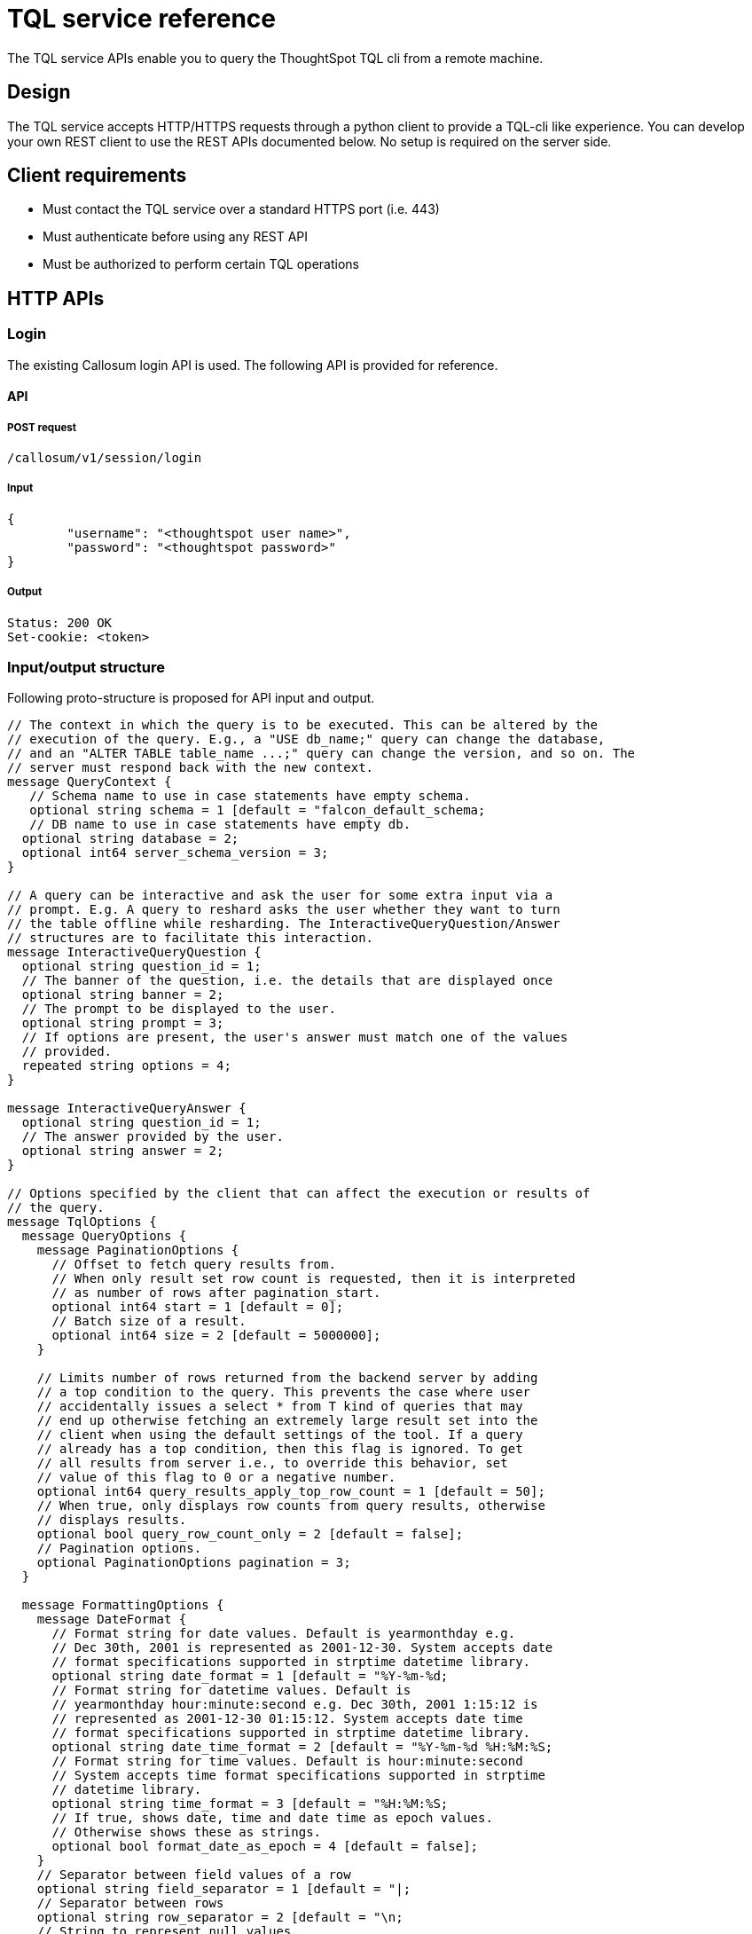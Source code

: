 = TQL service reference
:last_updated: 02/20/2021
:linkattrs:
:experimental:

The TQL service APIs enable you to query the ThoughtSpot TQL cli from a remote machine.

== Design

The TQL service accepts HTTP/HTTPS requests through a python client to provide a TQL-cli like experience.
You can develop your own REST client to use the REST APIs documented below.
No setup is required on the server side.

== Client requirements

* Must contact the TQL service over a standard HTTPS port (i.e.
443)
* Must authenticate before using any REST API
* Must be authorized to perform certain TQL operations

== HTTP APIs

=== Login

The existing Callosum login API is used.
The following API is provided for reference.

==== API

===== POST request

[source,console]
----
/callosum/v1/session/login
----

===== Input

[source,json]
----
{
	"username": "<thoughtspot user name>",
	"password": "<thoughtspot password>"
}
----

===== Output

[source,json]
----
Status: 200 OK
Set-cookie: <token>
----

=== Input/output structure

Following proto-structure is proposed for API input and output.

[source,hjson]
----
// The context in which the query is to be executed. This can be altered by the
// execution of the query. E.g., a "USE db_name;" query can change the database,
// and an "ALTER TABLE table_name ...;" query can change the version, and so on. The
// server must respond back with the new context.
message QueryContext {
   // Schema name to use in case statements have empty schema.
   optional string schema = 1 [default = "falcon_default_schema;
   // DB name to use in case statements have empty db.
  optional string database = 2;
  optional int64 server_schema_version = 3;
}

// A query can be interactive and ask the user for some extra input via a
// prompt. E.g. A query to reshard asks the user whether they want to turn
// the table offline while resharding. The InteractiveQueryQuestion/Answer
// structures are to facilitate this interaction.
message InteractiveQueryQuestion {
  optional string question_id = 1;
  // The banner of the question, i.e. the details that are displayed once
  optional string banner = 2;
  // The prompt to be displayed to the user.
  optional string prompt = 3;
  // If options are present, the user's answer must match one of the values
  // provided.
  repeated string options = 4;
}

message InteractiveQueryAnswer {
  optional string question_id = 1;
  // The answer provided by the user.
  optional string answer = 2;
}

// Options specified by the client that can affect the execution or results of
// the query.
message TqlOptions {
  message QueryOptions {
    message PaginationOptions {
      // Offset to fetch query results from.
      // When only result set row count is requested, then it is interpreted
      // as number of rows after pagination_start.
      optional int64 start = 1 [default = 0];
      // Batch size of a result.
      optional int64 size = 2 [default = 5000000];
    }

    // Limits number of rows returned from the backend server by adding
    // a top condition to the query. This prevents the case where user
    // accidentally issues a select * from T kind of queries that may
    // end up otherwise fetching an extremely large result set into the
    // client when using the default settings of the tool. If a query
    // already has a top condition, then this flag is ignored. To get
    // all results from server i.e., to override this behavior, set
    // value of this flag to 0 or a negative number.
    optional int64 query_results_apply_top_row_count = 1 [default = 50];
    // When true, only displays row counts from query results, otherwise
    // displays results.
    optional bool query_row_count_only = 2 [default = false];
    // Pagination options.
    optional PaginationOptions pagination = 3;
  }

  message FormattingOptions {
    message DateFormat {
      // Format string for date values. Default is yearmonthday e.g.
      // Dec 30th, 2001 is represented as 2001-12-30. System accepts date
      // format specifications supported in strptime datetime library.
      optional string date_format = 1 [default = "%Y-%m-%d;
      // Format string for datetime values. Default is
      // yearmonthday hour:minute:second e.g. Dec 30th, 2001 1:15:12 is
      // represented as 2001-12-30 01:15:12. System accepts date time
      // format specifications supported in strptime datetime library.
      optional string date_time_format = 2 [default = "%Y-%m-%d %H:%M:%S;
      // Format string for time values. Default is hour:minute:second
      // System accepts time format specifications supported in strptime
      // datetime library.
      optional string time_format = 3 [default = "%H:%M:%S;
      // If true, shows date, time and date time as epoch values.
      // Otherwise shows these as strings.
      optional bool format_date_as_epoch = 4 [default = false];
    }
    // Separator between field values of a row
    optional string field_separator = 1 [default = "|;
    // Separator between rows
    optional string row_separator = 2 [default = "\n;
    // String to represent null values.
    optional string null_string = 3 [default = "(null);
    // Date formatting details
    optional DateFormat date_format = 4;
  }

  message ScriptingOptions {
    // When true, add database name to fully qualify table names,
    // otherwise emit [userschema].[table] for foreign key references.
    optional bool add_database = 1 [default = true];
    // When true, scripts comments otherwise comments are not added to scripts.
    optional bool script_comments = 2 [default = true];
    // When true, scripts extensions specific to our system e.g., fact,
    // dimension, parsing hint etc; otherwise ignores these extensions
    // from the generated script.
    optional bool script_extensions = 3 [default = true];
    // When true, add guid information to generated script. Otherwise
    // guids are omitted from the script.
    optional bool script_guids = 4;
    // When true, add date parsing hints to generated script. Otherwise
    // parsing hints are omitted from the script.
    optional bool script_parsing_hints = 5;
    // When true, add live and max schema version to generated script.
    // Otherwise schema versions are omitted from the script.
    optional bool script_schema_versions = 6;
  }

  message AdvancedOptions {
    // Limits number of rows that are fetched to estimate row size.
    // If zero or negative value is specified, all rows are queried.
    optional int64 input_row_size_fetch_max_rows = 1 [default = 10000];
    // When true, may use jit for queries, otherwise does not jit queryplan.
    optional bool use_jit = 2 [default = true];
    // When true, we skip the falcon results cache.
    optional bool skip_cache = 3;
    // Timeout for commands that report progress. This value overrides
    // the rpc_socket_timeout_sec flag. Commands involving resharding
    // and updating columns are currently affected.
    optional int64 progress_wrapper_timeout_sec = 4 [default = 86400];
    // When true, sets table offline during resharding operations. This
    // value is overridden by user input when user prompts are
    // displayed.
    optional bool offlining_during_resharding_default = 5;
    // If set uses postgres sql parser.
    optional bool use_postgres_sql_parser = 6;
    // If true, thoughtspot system generates guids for objects to be
    // created, otherwise guids are used from sql script specification
    optional bool generate_guids_in_ddl = 7 [default = true];
    // If true, continues to execute remaining sql statements in input
    // file in case of execution error. Otherwise sql statements
    // execution is terminated.
    optional bool continue_execution_on_error = 9 [default = true];
  }

  optional QueryOptions query_options = 1;
  // If true, shows formatted results as field separated rows.
  // Otherwise shows proto representation of the object.
  optional bool format_output = 2 [default = true];
  optional FormattingOptions formatting_options = 3;
  optional ScriptingOptions scripting_options = 4;
  optional AdvancedOptions adv_options = 5;
}

// Request to be sent to the server.
message ExecuteQueryRequest {
  message Query {
    optional string statement = 1;
    // There might be multiple questions in the flow of the query. Since
    // the server will be stateless, the client must send all the answers
    // to the previous questions as part of the new query in order to get
    // the next question or to have the query executed.
    repeated InteractiveQueryAnswer prompt_responses = 2;
  }
  optional TqlOptions options = 1;
  optional QueryContext context = 2;
  optional Query query = 3;
}

// Response by the server.
message ExecuteQueryResponse {
  message Result {
    message TableResult {
      message ColumnHeader {
        enum Type {
          UNKNOWN = 0;
          VARCHAR = 1;
          DOUBLE = 2;
          FLOAT = 3;
          BOOL = 4;
          INT = 5;
          DATETIME = 6;
          DATE = 7;
          TIME = 8;
          BIGINT = 9;
        }
        optional string name = 1;
        optional Type type = 2;
      }
      message Row {
        // Used "v" instead of "values" to minimize json size.
        repeated string v = 1;
      }
      repeated ColumnHeader headers = 1;
      repeated Row rows = 2;
    }
    message Progress {
      optional string id = 1;
      // There might be progress bars for multiple stages.
      optional string label = 2;
      optional int32 percentage = 3;
      // This can give extra details e.g. 3/8 regions completed.
      optional string details = 4;
    }
    message OutMessage {
      enum Type {
        INFO = 0;
        WARNING = 1;
        ERROR = 2;
      }
      optional Type type = 1;
      optional string value = 2;
    }
    // This might be fully or partially omitted in favor of minimizing response
    // size, if the final context is same as the initial.
    optional QueryContext final_context = 1;
    // Generally, there will be only one question sent at a time, but if the
    // next questions to be asked are the same irrespective of the answer to the
    // first question, then all of them can be asked at once to reduce back and
    // forth calls between client and server.
    repeated InteractiveQueryQuestion interactive_question = 2;
    // Progress of all steps.
    repeated Progress progress = 3;
    // Result of DQL queries will be provided in this.
    optional TableResult table = 4;
    repeated OutMessage message = 5;
    // Indicator of whether query execution has been completed. This is needed
    // as the progress counters might only be available for some intermediate
    // stages in the query.
    optional bool complete = 6;
  }
  // In case of a script request, this can be used by the server to indicate
  // which particular query corresponds to this response.
  optional ExecuteQueryRequest request = 1;
  // This can be used by server in case of a script request to indicate that it
  // has processed the complete script.
  optional bool script_complete = 2;
  optional Result result = 3;
}

// Request to execute a complete script instead of a single query.
message ExecuteSqlScriptRequest {
  enum Type {
        UNKNOWN = 0;
        TQL_SCRIPT = 1;
        PROTO_SCRIPT = 2;
      }
  // Since we do not want the client to have parsing intelligence, it will
  // send the entire script as one string. The server will parse and break the
  // script into commands and execute them one by one.
  // Script can be a sql script or proto script
  optional Type script_type = 1;
  optional TqlOptions options = 2;
  optional QueryContext context = 3;
  optional string script = 4;
}

// The server's response will be an array of query responses - each one
// corresponding to a single query in the script. This can be sent to the
// client in a streaming fashion, so the client can show the query results to
// the user as the script is progressing, instead of waiting for all the queries
// to be done then showing the output at once.
message ExecuteSqlScriptResponse {
  repeated ExecuteQueryResponse responses = 1;
}

message StaticAutocompleteResponse {
  // List of tokens that are specific to the language, e.g. SELECT, WHERE and so on.
  repeated string tokens = 1;
}

message DynamicAutocompleteResponse {
  // This can be used in conjunction with the context received from a query to
  // figure out whether the client needs to request for a fresh list of dynamic
  // tokens.
  optional int64 server_schema_version = 1;
  // List of tokens generated from the schema. These are db, table, schema and
  // column names.
  repeated string tokens = 2;
}
----

=== Execute

==== API

===== POST request

[source,console]
----
/ts_dataservice/v1/public/tql/query
----

===== Input

====== Request header

[source,console]
----
JSESSIONID=<token>
----

====== Request body

[source,json]
----
{
	"context": {
		"server_schema_version": -1
	},
	"options": {
		"query_options": {
			"pagination": {}
		},
		"formatting_options": {
			"date_format": {}
		},
		"scripting_options": {},
		"adv_options": {
			"skip_cache": true,
			"continue_execution_on_error": true
		}
	},
	"query": {
		"statement": "show databases;"
	}
}
----

The request body is a JSON representation of the "ExecuteQueryRequest", shown above.

===== Output

[source,json]
----
Status:   200 OK

{
	"result": {
		"final_context": {
			"schema": "falcon_default_schema",
			"database": "",
			"server_schema_version": "163"
		},
		"message": [{
			"type": "INFO",
			"value": "thoughtspot_internal_stats\n"
		}, {
			"type": "INFO",
			"value": "TPCH5K\n"
		}, {
			"type": "INFO",
			"value": "FalconTestUserDataDataBase\n"
		}, {
			"type": "INFO",
			"value": "rls_test\n"
		}, {
			"type": "INFO",
			"value": "geo\n"
		}, {
			"type": "INFO",
			"value": "RDBMS_SNOWFLAKE_46030ea3-ecba-4cbf-a02c-c2ef5d5f29f1_SUPPLYCHAIN_MAIN\n"
		}, {
			"type": "INFO",
			"value": "complex_schema\n"
		}, {
			"type": "INFO",
			"value": "thoughtspot_internal\n"
		}, {
			"type": "INFO",
			"value": "Statement executed successfully. \n"
		}],
		"complete": true
	}
}
----

The output is a JSON representation of the "ExecuteQueryResponse", shown above.

=== Execute file

==== API

===== POST API

====== Multipart file upload API

[source,console]
----
/ts_dataservice/v1/public/tql/script
----

===== Input

====== Request header

[source,console]
----
JSESSIONID=<token>
----

====== Request body

TQL script file is uploaded.
Requests will have the flag passing mechanism too.

[source,json]
----
{
	"context": {
		"server_schema_version": "generation id"
	},
	"options": {
		"skip_cache": true,
		"top_row_count": 100
	},
	"script_type": TQL_SCRIPT,
	"script": "show databases;\nshow tables;"
}
----

The request body is a JSON representation of the "ExecuteSqlScriptRequest", shown above.

===== Output

An array of JSON objects will be sent by the server.
Same as what is sent for the non-file-upload case - one JSON per tql-command in the script.

The output is a JSON representation of the "ExecuteSqlScriptRequest", shown above.

=== Autocomplete static

==== API

===== GET request

[source,console]
----
/ts_dataservice/v1/public/tql/tokens/static
----

===== Input

====== Request header

[source,console]
----
JSESSIONID=<token>
----

===== Output

[source,json]
----
{
	"tokens": abs", "absday", ... ]
}
----

The output is a JSON representation of the "StaticAutocompleteResponse", shown above.

=== Autocomplete dynamic

==== API

===== GET request

[source,console]
----
/ts_dataservice/v1/public/tql/tokens/dynamic
----

===== Input

====== Request header

[source,console]
----
JSESSIONID=<token>
----

====== Request body

This API can be improved upon to make it a bit more context sensitive.
Context-sensitive completion means that only those tokens which are applicable in current context are returned (only those table names which are in the database).

In the first version, all dynamic tokens are returned.
Server side code is written so that the in-memory data-structure lookup is organized in a context-sensitive manner.

===== Output

[source,json]
----
{
	"server_schema_version": "163",
	"tokens": [“table-1”, “col-1”, “col-2”, "start_of_year_epoch", "absolute_month_number", ...]
}
----

The output is a JSON representation of the "DynamicAutocompleteResponse", shown above.

=== Get schema version

==== API

===== GET request

[source,console]
----
/ts_tqlservice/v1/public/schema_version
----

===== Input

====== Request header

[source,console]
----
JSESSIONID=<token>
----

===== Output

[source,json]
----
{
	"context": {
		"server_schema_version": "generation id"
	}
}
----

== Client

A python client is developed on top of TQL Service APIs.
The code is available in the developer git repository.
Contact ThoughtSpot for details.
